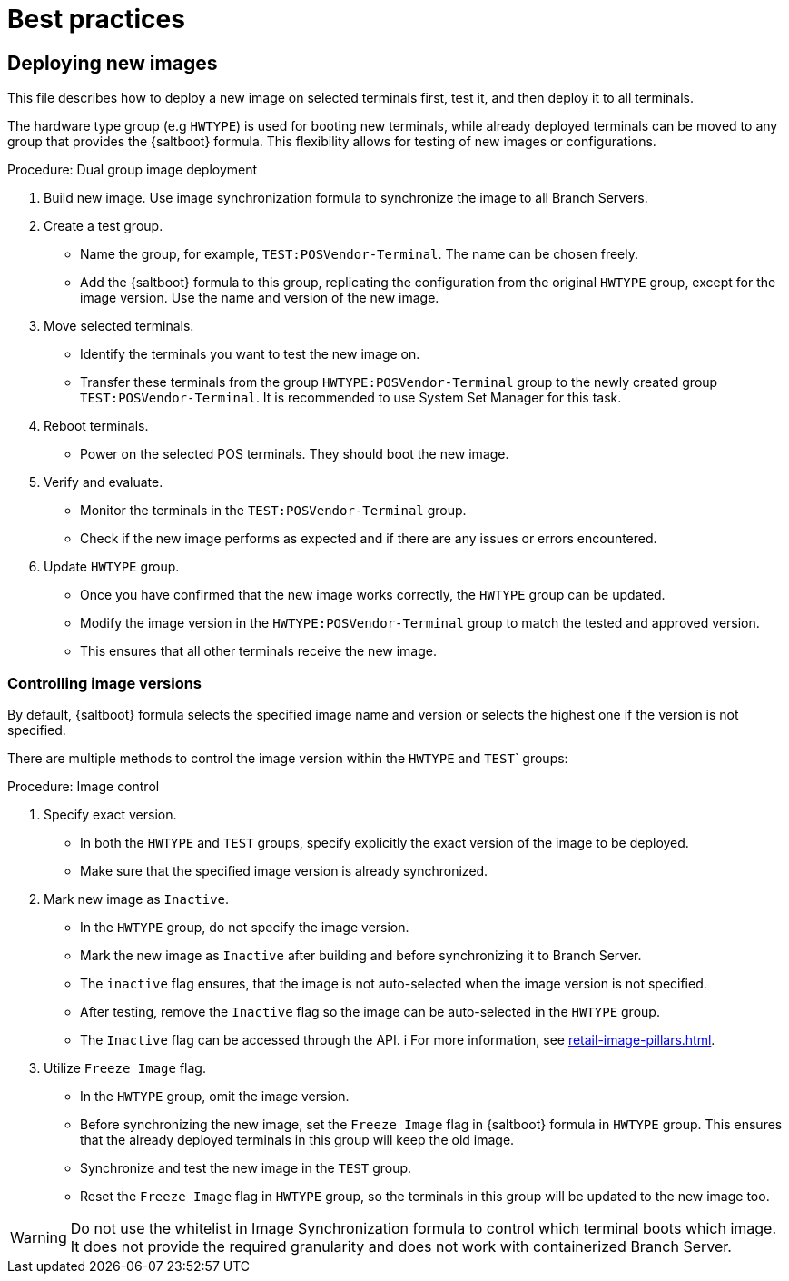 [[retail-best-practices]]
= Best practices

== Deploying new images

This file describes how to deploy a new image on selected terminals first, test it, and then deploy it to all terminals.

The hardware type group (e.g [literal]``HWTYPE``) is used for booting new terminals, while already deployed terminals can be moved to any group that provides the {saltboot} formula. 
This flexibility allows for testing of new images or configurations. 

//To ensure a smooth deployment, follow these steps:
.Procedure: Dual group image deployment

. Build new image.
    Use image synchronization formula to synchronize the image to all Branch Servers.
. Create a test group.
  * Name the group, for example, [literal]``TEST:POSVendor-Terminal``. The name can be chosen freely.
  * Add the {saltboot} formula to this group, replicating the configuration from the original [literal]``HWTYPE`` group, except for the image version. 
    Use the name and version of the new image.
. Move selected terminals.
  * Identify the terminals you want to test the new image on.
  * Transfer these terminals from the group [literal]``HWTYPE:POSVendor-Terminal`` group to the newly created group [literal]``TEST:POSVendor-Terminal``. 
    It is recommended to use System Set Manager for this task.
. Reboot terminals.
  * Power on the selected POS terminals. 
    They should boot the new image.
. Verify and evaluate.
  * Monitor the terminals in the [literal]``TEST:POSVendor-Terminal`` group.
  * Check if the new image performs as expected and if there are any issues or errors encountered.
. Update [literal]``HWTYPE`` group.
  * Once you have confirmed that the new image works correctly, the [literal]``HWTYPE`` group can be updated.
  * Modify the image version in the [literal]``HWTYPE:POSVendor-Terminal`` group to match the tested and approved version.
  * This ensures that all other terminals receive the new image.


=== Controlling image versions

By default, {saltboot} formula selects the specified image name and version or selects the highest one if the version is not specified.

There are multiple methods to control the image version within the [literal]``HWTYPE`` and [literal]``TEST``` groups:

.Procedure: Image control
. Specify exact version.
  * In both the [literal]``HWTYPE`` and [literal]``TEST`` groups, specify explicitly the exact version of the image to be deployed.
  * Make sure that the specified image version is already synchronized.
. Mark new image as [literal]``Inactive``.
  * In the [literal]``HWTYPE`` group, do not specify the image version.
  * Mark the new image as [literal]``Inactive`` after building and before synchronizing it to Branch Server.
  * The [literal]``inactive`` flag ensures, that the image is not auto-selected when the image version is not specified.
  * After testing, remove the [literal]``Inactive`` flag so the image can be auto-selected in the [literal]``HWTYPE`` group.
  * The [literal]``Inactive`` flag can be accessed through the API. i
    For more information, see xref:retail-image-pillars.adoc[].
.  Utilize [literal]``Freeze Image`` flag.
  * In the [literal]``HWTYPE`` group, omit the image version.
  * Before synchronizing the new image, set the [literal]``Freeze Image`` flag in {saltboot} formula in [literal]``HWTYPE`` group. 
  This ensures that the already deployed terminals in this group will keep the old image.
  * Synchronize and test the new image in the [literal]``TEST`` group.
  * Reset the [literal]``Freeze Image`` flag in [literal]``HWTYPE`` group, so the terminals in this group will be updated to the new image too.

[WARNING]
====
Do not use the whitelist in Image Synchronization formula to control which terminal boots which image. 
It does not provide the required granularity and does not work with containerized Branch Server.
====
